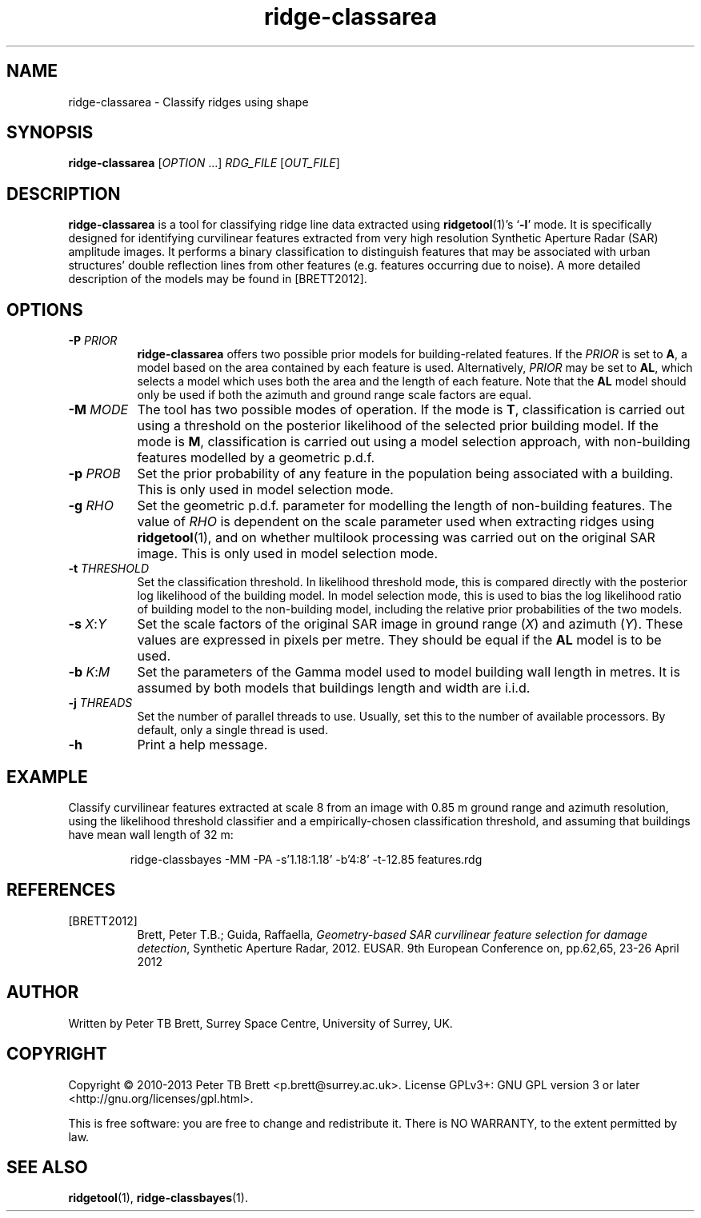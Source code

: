 .TH ridge-classarea 1 "April 23, 2013" "Surrey Space Centre" 1.0
.SH NAME
ridge-classarea - Classify ridges using shape
.SH SYNOPSIS
.B ridge-classarea
[\fIOPTION\fR ...] \fIRDG_FILE\fR [\fIOUT_FILE\fR]
.SH DESCRIPTION
.PP
\fBridge-classarea\fR is a tool for classifying ridge line data
extracted using \fBridgetool\fR(1)'s `\fB-l\fR' mode.  It is
specifically designed for identifying curvilinear features extracted
from very high resolution Synthetic Aperture Radar (SAR) amplitude
images.  It performs a binary classification to distinguish features
that may be associated with urban structures' double reflection lines
from other features (e.g. features occurring due to noise).  A more
detailed description of the models may be found in [BRETT2012].
.SH OPTIONS
.TP 8
\fB-P\fR \fIPRIOR\fR
\fBridge-classarea\fR offers two possible prior models for
building-related features.  If the \fIPRIOR\fR is set to \fBA\fR, a
model based on the area contained by each feature is used.
Alternatively, \fIPRIOR\fR may be set to \fBAL\fR, which selects a
model which uses both the area and the length of each feature.  Note
that the \fBAL\fR model should only be used if both the azimuth and
ground range scale factors are equal.
.TP 8
\fB-M\fR \fIMODE\fR
The tool has two possible modes of operation.  If the mode is \fBT\fR,
classification is carried out using a threshold on the posterior
likelihood of the selected prior building model.  If the mode is
\fBM\fR, classification is carried out using a model selection
approach, with non-building features modelled by a geometric p.d.f.
.TP 8
\fB-p\fR \fIPROB\fR
Set the prior probability of any feature in the population being
associated with a building.  This is only used in model selection
mode.
.TP 8
\fB-g\fR \fIRHO\fR
Set the geometric p.d.f. parameter for modelling the length of
non-building features.  The value of \fIRHO\fR is dependent on the
scale parameter used when extracting ridges using \fBridgetool\fR(1),
and on whether multilook processing was carried out on the original
SAR image.  This is only used in model selection mode.
.TP 8
\fB-t\fR \fITHRESHOLD\fR
Set the classification threshold.  In likelihood threshold mode, this
is compared directly with the posterior log likelihood of the building
model.  In model selection mode, this is used to bias the log
likelihood ratio of building model to the non-building model,
including the relative prior probabilities of the two models.
.TP 8
\fB-s\fR \fIX\fR:\fIY\fR
Set the scale factors of the original SAR image in ground range
(\fIX\fR) and azimuth (\fIY\fR).  These values are expressed in pixels
per metre.  They should be equal if the \fBAL\fR model is to be used.
.TP 8
\fB-b\fR \fIK\fR:\fIM\fR
Set the parameters of the Gamma model used to model building wall
length in metres.  It is assumed by both models that buildings length
and width are i.i.d.
.TP 8
\fB-j\fR \fITHREADS\fR
Set the number of parallel threads to use.  Usually, set this to the
number of available processors.  By default, only a single thread is
used.
.TP 8
\fB-h\fR
Print a help message.
.SH EXAMPLE
.PP
Classify curvilinear features extracted at scale 8 from an image with
0.85 m ground range and azimuth resolution, using the likelihood
threshold classifier and a empirically-chosen classification
threshold, and assuming that buildings have mean wall length of 32 m:
.PP
.RS
ridge-classbayes -MM -PA -s'1.18:1.18' -b'4:8' -t-12.85 features.rdg
.RE
.SH REFERENCES
.TP 8
[BRETT2012]
Brett, Peter T.B.; Guida, Raffaella, \fIGeometry-based SAR curvilinear
feature selection for damage detection\fR, Synthetic Aperture Radar,
2012. EUSAR. 9th European Conference on, pp.62,65, 23-26
April 2012
.SH AUTHOR
Written by Peter TB Brett, Surrey Space Centre, University of Surrey,
UK.
.SH COPYRIGHT
.PP
Copyright \(co 2010-2013 Peter TB Brett <p.brett@surrey.ac.uk>.
License GPLv3+: GNU GPL version 3 or later
<http://gnu.org/licenses/gpl.html>.
.PP
This is free software: you are free to change and redistribute it.
There is NO WARRANTY, to the extent permitted by law.
.SH SEE ALSO
\fBridgetool\fR(1), \fBridge-classbayes\fR(1).
